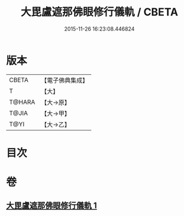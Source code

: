 #+TITLE: 大毘盧遮那佛眼修行儀軌 / CBETA
#+DATE: 2015-11-26 16:23:08.446824
* 版本
 |     CBETA|【電子佛典集成】|
 |         T|【大】     |
 |    T@HARA|【大→原】   |
 |     T@JIA|【大→甲】   |
 |      T@YI|【大→乙】   |

* 目次
* 卷
** [[file:KR6j0166_001.txt][大毘盧遮那佛眼修行儀軌 1]]
